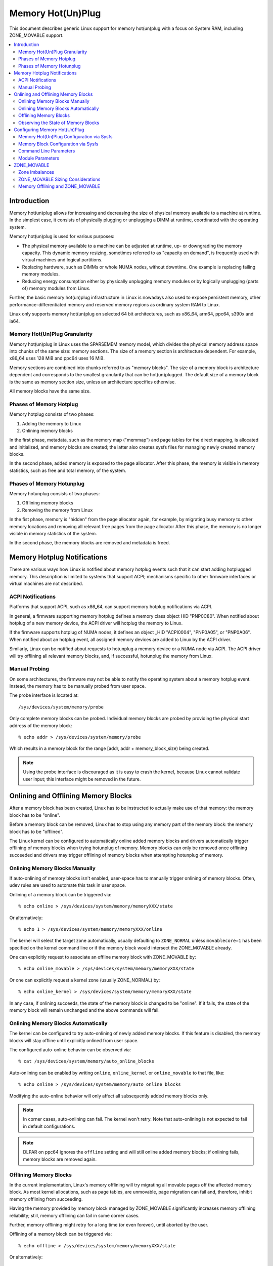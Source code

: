 .. _admin_guide_memory_hotplug:

==================
Memory Hot(Un)Plug
==================

This document describes generic Linux support for memory hot(un)plug with
a focus on System RAM, including ZONE_MOVABLE support.

.. contents:: :local:

Introduction
============

Memory hot(un)plug allows for increasing and decreasing the size of physical
memory available to a machine at runtime. In the simplest case, it consists of
physically plugging or unplugging a DIMM at runtime, coordinated with the
operating system.

Memory hot(un)plug is used for various purposes:

- The physical memory available to a machine can be adjusted at runtime, up- or
  downgrading the memory capacity. This dynamic memory resizing, sometimes
  referred to as "capacity on demand", is frequently used with virtual machines
  and logical partitions.

- Replacing hardware, such as DIMMs or whole NUMA nodes, without downtime. One
  example is replacing failing memory modules.

- Reducing energy consumption either by physically unplugging memory modules or
  by logically unplugging (parts of) memory modules from Linux.

Further, the basic memory hot(un)plug infrastructure in Linux is nowadays also
used to expose persistent memory, other performance-differentiated memory and
reserved memory regions as ordinary system RAM to Linux.

Linux only supports memory hot(un)plug on selected 64 bit architectures, such as
x86_64, arm64, ppc64, s390x and ia64.

Memory Hot(Un)Plug Granularity
------------------------------

Memory hot(un)plug in Linux uses the SPARSEMEM memory model, which divides the
physical memory address space into chunks of the same size: memory sections. The
size of a memory section is architecture dependent. For example, x86_64 uses
128 MiB and ppc64 uses 16 MiB.

Memory sections are combined into chunks referred to as "memory blocks". The
size of a memory block is architecture dependent and corresponds to the smallest
granularity that can be hot(un)plugged. The default size of a memory block is
the same as memory section size, unless an architecture specifies otherwise.

All memory blocks have the same size.

Phases of Memory Hotplug
------------------------

Memory hotplug consists of two phases:

(1) Adding the memory to Linux
(2) Onlining memory blocks

In the first phase, metadata, such as the memory map ("memmap") and page tables
for the direct mapping, is allocated and initialized, and memory blocks are
created; the latter also creates sysfs files for managing newly created memory
blocks.

In the second phase, added memory is exposed to the page allocator. After this
phase, the memory is visible in memory statistics, such as free and total
memory, of the system.

Phases of Memory Hotunplug
--------------------------

Memory hotunplug consists of two phases:

(1) Offlining memory blocks
(2) Removing the memory from Linux

In the fist phase, memory is "hidden" from the page allocator again, for
example, by migrating busy memory to other memory locations and removing all
relevant free pages from the page allocator After this phase, the memory is no
longer visible in memory statistics of the system.

In the second phase, the memory blocks are removed and metadata is freed.

Memory Hotplug Notifications
============================

There are various ways how Linux is notified about memory hotplug events such
that it can start adding hotplugged memory. This description is limited to
systems that support ACPI; mechanisms specific to other firmware interfaces or
virtual machines are not described.

ACPI Notifications
------------------

Platforms that support ACPI, such as x86_64, can support memory hotplug
notifications via ACPI.

In general, a firmware supporting memory hotplug defines a memory class object
HID "PNP0C80". When notified about hotplug of a new memory device, the ACPI
driver will hotplug the memory to Linux.

If the firmware supports hotplug of NUMA nodes, it defines an object _HID
"ACPI0004", "PNP0A05", or "PNP0A06". When notified about an hotplug event, all
assigned memory devices are added to Linux by the ACPI driver.

Similarly, Linux can be notified about requests to hotunplug a memory device or
a NUMA node via ACPI. The ACPI driver will try offlining all relevant memory
blocks, and, if successful, hotunplug the memory from Linux.

Manual Probing
--------------

On some architectures, the firmware may not be able to notify the operating
system about a memory hotplug event. Instead, the memory has to be manually
probed from user space.

The probe interface is located at::

	/sys/devices/system/memory/probe

Only complete memory blocks can be probed. Individual memory blocks are probed
by providing the physical start address of the memory block::

	% echo addr > /sys/devices/system/memory/probe

Which results in a memory block for the range [addr, addr + memory_block_size)
being created.

.. note::

  Using the probe interface is discouraged as it is easy to crash the kernel,
  because Linux cannot validate user input; this interface might be removed in
  the future.

Onlining and Offlining Memory Blocks
====================================

After a memory block has been created, Linux has to be instructed to actually
make use of that memory: the memory block has to be "online".

Before a memory block can be removed, Linux has to stop using any memory part of
the memory block: the memory block has to be "offlined".

The Linux kernel can be configured to automatically online added memory blocks
and drivers automatically trigger offlining of memory blocks when trying
hotunplug of memory. Memory blocks can only be removed once offlining succeeded
and drivers may trigger offlining of memory blocks when attempting hotunplug of
memory.

Onlining Memory Blocks Manually
-------------------------------

If auto-onlining of memory blocks isn't enabled, user-space has to manually
trigger onlining of memory blocks. Often, udev rules are used to automate this
task in user space.

Onlining of a memory block can be triggered via::

	% echo online > /sys/devices/system/memory/memoryXXX/state

Or alternatively::

	% echo 1 > /sys/devices/system/memory/memoryXXX/online

The kernel will select the target zone automatically, usually defaulting to
``ZONE_NORMAL`` unless ``movablecore=1`` has been specified on the kernel
command line or if the memory block would intersect the ZONE_MOVABLE already.

One can explicitly request to associate an offline memory block with
ZONE_MOVABLE by::

	% echo online_movable > /sys/devices/system/memory/memoryXXX/state

Or one can explicitly request a kernel zone (usually ZONE_NORMAL) by::

	% echo online_kernel > /sys/devices/system/memory/memoryXXX/state

In any case, if onlining succeeds, the state of the memory block is changed to
be "online". If it fails, the state of the memory block will remain unchanged
and the above commands will fail.

Onlining Memory Blocks Automatically
------------------------------------

The kernel can be configured to try auto-onlining of newly added memory blocks.
If this feature is disabled, the memory blocks will stay offline until
explicitly onlined from user space.

The configured auto-online behavior can be observed via::

	% cat /sys/devices/system/memory/auto_online_blocks

Auto-onlining can be enabled by writing ``online``, ``online_kernel`` or
``online_movable`` to that file, like::

	% echo online > /sys/devices/system/memory/auto_online_blocks

Modifying the auto-online behavior will only affect all subsequently added
memory blocks only.

.. note::

  In corner cases, auto-onlining can fail. The kernel won't retry. Note that
  auto-onlining is not expected to fail in default configurations.

.. note::

  DLPAR on ppc64 ignores the ``offline`` setting and will still online added
  memory blocks; if onlining fails, memory blocks are removed again.

Offlining Memory Blocks
-----------------------

In the current implementation, Linux's memory offlining will try migrating all
movable pages off the affected memory block. As most kernel allocations, such as
page tables, are unmovable, page migration can fail and, therefore, inhibit
memory offlining from succeeding.

Having the memory provided by memory block managed by ZONE_MOVABLE significantly
increases memory offlining reliability; still, memory offlining can fail in
some corner cases.

Further, memory offlining might retry for a long time (or even forever), until
aborted by the user.

Offlining of a memory block can be triggered via::

	% echo offline > /sys/devices/system/memory/memoryXXX/state

Or alternatively::

	% echo 0 > /sys/devices/system/memory/memoryXXX/online

If offlining succeeds, the state of the memory block is changed to be "offline".
If it fails, the state of the memory block will remain unchanged and the above
commands will fail, for example, via::

	bash: echo: write error: Device or resource busy

or via::

	bash: echo: write error: Invalid argument

Observing the State of Memory Blocks
------------------------------------

The state (online/offline/going-offline) of a memory block can be observed
either via::

	% cat /sys/device/system/memory/memoryXXX/state

Or alternatively (1/0) via::

	% cat /sys/device/system/memory/memoryXXX/online

For an online memory block, the managing zone can be observed via::

	% cat /sys/device/system/memory/memoryXXX/valid_zones

Configuring Memory Hot(Un)Plug
==============================

There are various ways how system administrators can configure memory
hot(un)plug and interact with memory blocks, especially, to online them.

Memory Hot(Un)Plug Configuration via Sysfs
------------------------------------------

Some memory hot(un)plug properties can be configured or inspected via sysfs in::

	/sys/devices/system/memory/

The following files are currently defined:

====================== =========================================================
``auto_online_blocks`` read-write: set or get the default state of new memory
		       blocks; configure auto-onlining.

		       The default value depends on the
		       CONFIG_MEMORY_HOTPLUG_DEFAULT_ONLINE kernel configuration
		       option.

		       See the ``state`` property of memory blocks for details.
``block_size_bytes``   read-only: the size in bytes of a memory block.
``probe``	       write-only: add (probe) selected memory blocks manually
		       from user space by supplying the physical start address.

		       Availability depends on the CONFIG_ARCH_MEMORY_PROBE
		       kernel configuration option.
``uevent``	       read-write: generic udev file for device subsystems.
``crash_hotplug``      read-only: when changes to the system memory map
		       occur due to hot un/plug of memory, this file contains
		       '1' if the kernel updates the kdump capture kernel memory
		       map itself (via elfcorehdr), or '0' if userspace must update
		       the kdump capture kernel memory map.

		       Availability depends on the CONFIG_MEMORY_HOTPLUG kernel
		       configuration option.
====================== =========================================================

.. note::

  When the CONFIG_MEMORY_FAILURE kernel configuration option is enabled, two
  additional files ``hard_offline_page`` and ``soft_offline_page`` are available
  to trigger hwpoisoning of pages, for example, for testing purposes. Note that
  this functionality is not really related to memory hot(un)plug or actual
  offlining of memory blocks.

Memory Block Configuration via Sysfs
------------------------------------

Each memory block is represented as a memory block device that can be
onlined or offlined. All memory blocks have their device information located in
sysfs. Each present memory block is listed under
``/sys/devices/system/memory`` as::

	/sys/devices/system/memory/memoryXXX

where XXX is the memory block id; the number of digits is variable.

A present memory block indicates that some memory in the range is present;
however, a memory block might span memory holes. A memory block spanning memory
holes cannot be offlined.

For example, assume 1 GiB memory block size. A device for a memory starting at
0x100000000 is ``/sys/device/system/memory/memory4``::

	(0x100000000 / 1Gib = 4)

This device covers address range [0x100000000 ... 0x140000000)

The following files are currently defined:

=================== ============================================================
``online``	    read-write: simplified interface to trigger onlining /
		    offlining and to observe the state of a memory block.
		    When onlining, the zone is selected automatically.
``phys_device``	    read-only: legacy interface only ever used on s390x to
		    expose the covered storage increment.
``phys_index``	    read-only: the memory block id (XXX).
``removable``	    read-only: legacy interface that indicated whether a memory
		    block was likely to be offlineable or not. Nowadays, the
		    kernel return ``1`` if and only if it supports memory
		    offlining.
``state``	    read-write: advanced interface to trigger onlining /
		    offlining and to observe the state of a memory block.

		    When writing, ``online``, ``offline``, ``online_kernel`` and
		    ``online_movable`` are supported.

		    ``online_movable`` specifies onlining to ZONE_MOVABLE.
		    ``online_kernel`` specifies onlining to the default kernel
		    zone for the memory block, such as ZONE_NORMAL.
                    ``online`` let's the kernel select the zone automatically.

		    When reading, ``online``, ``offline`` and ``going-offline``
		    may be returned.
``uevent``	    read-write: generic uevent file for devices.
``valid_zones``     read-only: when a block is online, shows the zone it
		    belongs to; when a block is offline, shows what zone will
		    manage it when the block will be onlined.

		    For online memory blocks, ``DMA``, ``DMA32``, ``Normal``,
		    ``Movable`` and ``none`` may be returned. ``none`` indicates
		    that memory provided by a memory block is managed by
		    multiple zones or spans multiple nodes; such memory blocks
		    cannot be offlined. ``Movable`` indicates ZONE_MOVABLE.
		    Other values indicate a kernel zone.

		    For offline memory blocks, the first column shows the
		    zone the kernel would select when onlining the memory block
		    right now without further specifying a zone.

		    Availability depends on the CONFIG_MEMORY_HOTREMOVE
		    kernel configuration option.
=================== ============================================================

.. note::

  If the CONFIG_NUMA kernel configuration option is enabled, the memoryXXX/
  directories can also be accessed via symbolic links located in the
  ``/sys/devices/system/node/node*`` directories.

  For example::

	/sys/devices/system/node/node0/memory9 -> ../../memory/memory9

  A backlink will also be created::

	/sys/devices/system/memory/memory9/node0 -> ../../node/node0

Command Line Parameters
-----------------------

Some command line parameters affect memory hot(un)plug handling. The following
command line parameters are relevant:

======================== =======================================================
``memhp_default_state``	 configure auto-onlining by essentially setting
                         ``/sys/devices/system/memory/auto_online_blocks``.
``movablecore``		 configure automatic zone selection of the kernel. When
			 set, the kernel will default to ZONE_MOVABLE, unless
			 other zones can be kept contiguous.
======================== =======================================================

Module Parameters
------------------

Instead of additional command line parameters or sysfs files, the
``memory_hotplug`` subsystem now provides a dedicated namespace for module
parameters. Module parameters can be set via the command line by predicating
them with ``memory_hotplug.`` such as::

	memory_hotplug.memmap_on_memory=1

and they can be observed (and some even modified at runtime) via::

	/sys/modules/memory_hotplug/parameters/

The following module parameters are currently defined:

======================== =======================================================
``memmap_on_memory``	 read-write: Allocate memory for the memmap from the
			 added memory block itself. Even if enabled, actual
			 support depends on various other system properties and
			 should only be regarded as a hint whether the behavior
			 would be desired.

			 While allocating the memmap from the memory block
			 itself makes memory hotplug less likely to fail and
			 keeps the memmap on the same NUMA node in any case, it
			 can fragment physical memory in a way that huge pages
			 in bigger granularity cannot be formed on hotplugged
			 memory.
======================== =======================================================

ZONE_MOVABLE
============

ZONE_MOVABLE is an important mechanism for more reliable memory offlining.
Further, having system RAM managed by ZONE_MOVABLE instead of one of the
kernel zones can increase the number of possible transparent huge pages and
dynamically allocated huge pages.

Most kernel allocations are unmovable. Important examples include the memory
map (usually 1/64ths of memory), page tables, and kmalloc(). Such allocations
can only be served from the kernel zones.

Most user space pages, such as anonymous memory, and page cache pages are
movable. Such allocations can be served from ZONE_MOVABLE and the kernel zones.

Only movable allocations are served from ZONE_MOVABLE, resulting in unmovable
allocations being limited to the kernel zones. Without ZONE_MOVABLE, there is
absolutely no guarantee whether a memory block can be offlined successfully.

Zone Imbalances
---------------

Having too much system RAM managed by ZONE_MOVABLE is called a zone imbalance,
which can harm the system or degrade performance. As one example, the kernel
might crash because it runs out of free memory for unmovable allocations,
although there is still plenty of free memory left in ZONE_MOVABLE.

Usually, MOVABLE:KERNEL ratios of up to 3:1 or even 4:1 are fine. Ratios of 63:1
are definitely impossible due to the overhead for the memory map.

Actual safe zone ratios depend on the workload. Extreme cases, like excessive
long-term pinning of pages, might not be able to deal with ZONE_MOVABLE at all.

.. note::

  CMA memory part of a kernel zone essentially behaves like memory in
  ZONE_MOVABLE and similar considerations apply, especially when combining
  CMA with ZONE_MOVABLE.

ZONE_MOVABLE Sizing Considerations
----------------------------------

We usually expect that a large portion of available system RAM will actually
be consumed by user space, either directly or indirectly via the page cache. In
the normal case, ZONE_MOVABLE can be used when allocating such pages just fine.

With that in mind, it makes sense that we can have a big portion of system RAM
managed by ZONE_MOVABLE. However, there are some things to consider when using
ZONE_MOVABLE, especially when fine-tuning zone ratios:

- Having a lot of offline memory blocks. Even offline memory blocks consume
  memory for metadata and page tables in the direct map; having a lot of offline
  memory blocks is not a typical case, though.

- Memory ballooning without balloon compaction is incompatible with
  ZONE_MOVABLE. Only some implementations, such as virtio-balloon and
  pseries CMM, fully support balloon compaction.

  Further, the CONFIG_BALLOON_COMPACTION kernel configuration option might be
  disabled. In that case, balloon inflation will only perform unmovable
  allocations and silently create a zone imbalance, usually triggered by
  inflation requests from the hypervisor.

- Gigantic pages are unmovable, resulting in user space consuming a
  lot of unmovable memory.

- Huge pages are unmovable when an architectures does not support huge
  page migration, resulting in a similar issue as with gigantic pages.

- Page tables are unmovable. Excessive swapping, mapping extremely large
  files or ZONE_DEVICE memory can be problematic, although only really relevant
  in corner cases. When we manage a lot of user space memory that has been
  swapped out or is served from a file/persistent memory/... we still need a lot
  of page tables to manage that memory once user space accessed that memory.

- In certain DAX configurations the memory map for the device memory will be
  allocated from the kernel zones.

- KASAN can have a significant memory overhead, for example, consuming 1/8th of
  the total system memory size as (unmovable) tracking metadata.

- Long-term pinning of pages. Techniques that rely on long-term pinnings
  (especially, RDMA and vfio/mdev) are fundamentally problematic with
  ZONE_MOVABLE, and therefore, memory offlining. Pinned pages cannot reside
  on ZONE_MOVABLE as that would turn these pages unmovable. Therefore, they
  have to be migrated off that zone while pinning. Pinning a page can fail
  even if there is plenty of free memory in ZONE_MOVABLE.

  In addition, using ZONE_MOVABLE might make page pinning more expensive,
  because of the page migration overhead.

By default, all the memory configured at boot time is managed by the kernel
zones and ZONE_MOVABLE is not used.

To enable ZONE_MOVABLE to include the memory present at boot and to control the
ratio between movable and kernel zones there are two command line options:
``kernelcore=`` and ``movablecore=``. See
Documentation/admin-guide/kernel-parameters.rst for their description.

Memory Offlining and ZONE_MOVABLE
---------------------------------

Even with ZONE_MOVABLE, there are some corner cases where offlining a memory
block might fail:

- Memory blocks with memory holes; this applies to memory blocks present during
  boot and can apply to memory blocks hotplugged via the XEN balloon and the
  Hyper-V balloon.

- Mixed NUMA nodes and mixed zones within a single memory block prevent memory
  offlining; this applies to memory blocks present during boot only.

- Special memory blocks prevented by the system from getting offlined. Examples
  include any memory available during boot on arm64 or memory blocks spanning
  the crashkernel area on s390x; this usually applies to memory blocks present
  during boot only.

- Memory blocks overlapping with CMA areas cannot be offlined, this applies to
  memory blocks present during boot only.

- Concurrent activity that operates on the same physical memory area, such as
  allocating gigantic pages, can result in temporary offlining failures.

- Out of memory when dissolving huge pages, especially when freeing unused
  vmemmap pages associated with each hugetlb page is enabled.

  Offlining code may be able to migrate huge page contents, but may not be able
  to dissolve the source huge page because it fails allocating (unmovable) pages
  for the vmemmap, because the system might not have free memory in the kernel
  zones left.

  Users that depend on memory offlining to succeed for movable zones should
  carefully consider whether the memory savings gained from this feature are
  worth the risk of possibly not being able to offline memory in certain
  situations.

Further, when running into out of memory situations while migrating pages, or
when still encountering permanently unmovable pages within ZONE_MOVABLE
(-> BUG), memory offlining will keep retrying until it eventually succeeds.

When offlining is triggered from user space, the offlining context can be
terminated by sending a fatal signal. A timeout based offlining can easily be
implemented via::

	% timeout $TIMEOUT offline_block | failure_handling
